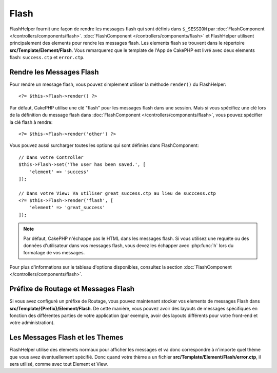 Flash
#####

.. php:namespace:: Cake\View\Helper

.. php:class:: FlashHelper(View $view, array $config = [])

FlashHelper fournit une façon de rendre les messages flash qui sont définis dans
``$_SESSION`` par :doc:`FlashComponent </controllers/components/flash>`.
:doc:`FlashComponent </controllers/components/flash>` et FlashHelper
utilisent principalement des elements pour rendre les messages flash. Les
elements flash se trouvent dans le répertoire **src/Template/Element/Flash**.
Vous remarquerez que le template de l'App de CakePHP est livré avec deux
elements flash: ``success.ctp`` et ``error.ctp``.

Rendre les Messages Flash
=========================

Pour rendre un message flash, vous pouvez simplement utiliser la méthode
``render()`` du FlashHelper::

    <?= $this->Flash->render() ?>

Par défaut, CakePHP utilise une clé "flash" pour les messages flash dans une
session. Mais si vous spécifiez une clé lors de la définition du message
flash dans :doc:`FlashComponent </controllers/components/flash>`, vous
pouvez spécifier la clé flash à rendre::

    <?= $this->Flash->render('other') ?>

Vous pouvez aussi surcharger toutes les options qui sont définies dans
FlashComponent::

    // Dans votre Controller
    $this->Flash->set('The user has been saved.', [
        'element' => 'success'
    ]);

    // Dans votre View: Va utiliser great_success.ctp au lieu de succcess.ctp
    <?= $this->Flash->render('flash', [
        'element' => 'great_success'
    ]);

.. note::

    Par défaut, CakePHP n'échappe pas le HTML dans les messages flash. Si vous
    utilisez une requête ou des données d'utilisateur dans vos messages flash,
    vous devez les échapper avec :php:func:`h` lors du formatage de vos
    messages.

.. versionadded:: 3.1

    Le :doc:`FlashComponent </controllers/components/flash>` empile maintenant
    les messages. Si vous définissez plusieurs messages, lors d'un appel à
    ``render()``, chaque message sera rendu dans son élément, dans l'ordre
    dans lequel les messages ont été définis.

Pour plus d'informations sur le tableau d'options disponibles, consultez la
section :doc:`FlashComponent </controllers/components/flash>`.

Préfixe de Routage et Messages Flash
====================================

.. versionadded:: 3.0.1

Si vous avez configuré un préfixe de Routage, vous pouvez maintenant stocker vos
elements de messages Flash dans **src/Template/{Prefix}/Element/Flash**. De
cette manière, vous pouvez avoir des layouts de messages spécifiques en
fonction des différentes parties de votre application (par exemple, avoir des
layouts différents pour votre front-end et votre administration).

Les Messages Flash et les Themes
================================

FlashHelper utilise des elements normaux pour afficher les messages et va donc
correspondre à n'importe quel thème que vous avez éventuellement spécifié. Donc
quand votre thème a un fichier **src/Template/Element/Flash/error.ctp**, il sera
utilisé, comme avec tout Element et View.
